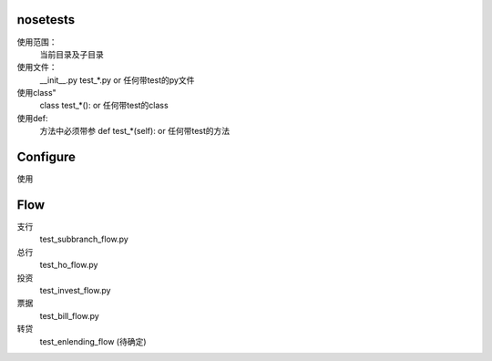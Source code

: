 nosetests
==========

使用范围：
    当前目录及子目录

使用文件：
    __init__.py
    test_*.py or 任何带test的py文件
使用class"
    class test_*(): or 任何带test的class

使用def:
    方法中必须带参
    def test_*(self): or 任何带test的方法


Configure
=========

使用




Flow
=========
支行
    test_subbranch_flow.py

总行
    test_ho_flow.py

投资
    test_invest_flow.py

票据
    test_bill_flow.py

转贷
    test_enlending_flow   (待确定)




